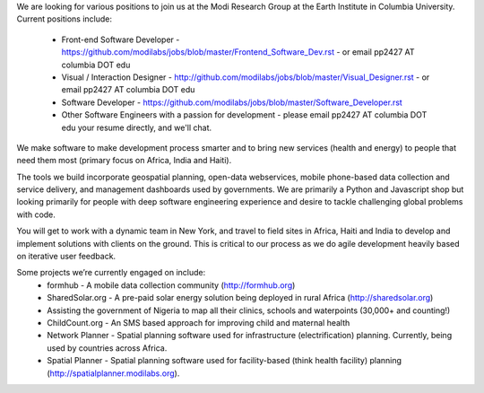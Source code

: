 We are looking for various positions to join us at the Modi Research Group at the Earth Institute in Columbia University. 
Current positions include:
 - Front-end Software Developer - https://github.com/modilabs/jobs/blob/master/Frontend_Software_Dev.rst - or email pp2427 AT columbia DOT edu
 - Visual / Interaction Designer - http://github.com/modilabs/jobs/blob/master/Visual_Designer.rst - or email pp2427 AT columbia DOT edu
 - Software Developer - https://github.com/modilabs/jobs/blob/master/Software_Developer.rst
 - Other Software Engineers with a passion for development - please email pp2427 AT columbia DOT edu your resume directly, and we'll chat.

We make software to make development process smarter and to bring new services (health and energy) to people that need them most (primary focus on Africa, India and Haiti).

The tools we build incorporate geospatial planning, open-data webservices, mobile phone-based data collection and service delivery, and management dashboards used by governments.  We are primarily a Python and Javascript shop but looking primarily for people with deep software engineering experience and desire to tackle challenging global problems with code.

You will get to work with a dynamic team in New York, and travel to field sites in Africa, Haiti and India to develop and implement solutions with clients on the ground. This is critical to our process as we do agile development heavily based on iterative user feedback.

Some projects we’re currently engaged on include:
 - formhub - A mobile data collection community (http://formhub.org)
 - SharedSolar.org -  A pre-paid solar energy solution being deployed in rural Africa (http://sharedsolar.org)
 - Assisting the government of Nigeria to map all their clinics, schools and waterpoints (30,000+ and counting!)
 - ChildCount.org - An SMS based approach for improving child and maternal health
 - Network Planner - Spatial planning software used for infrastructure (electrification) planning.  Currently, being used by countries across Africa.
 - Spatial Planner  - Spatial planning software used for facility-based (think health facility) planning (http://spatialplanner.modilabs.org).
